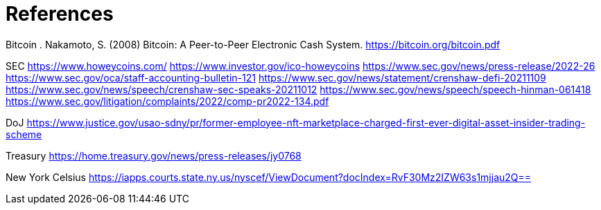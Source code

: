 = References =

Bitcoin
. Nakamoto, S. (2008) Bitcoin: A Peer-to-Peer Electronic Cash System. https://bitcoin.org/bitcoin.pdf




SEC
https://www.howeycoins.com/
https://www.investor.gov/ico-howeycoins
https://www.sec.gov/news/press-release/2022-26
https://www.sec.gov/oca/staff-accounting-bulletin-121
https://www.sec.gov/news/statement/crenshaw-defi-20211109
https://www.sec.gov/news/speech/crenshaw-sec-speaks-20211012
https://www.sec.gov/news/speech/speech-hinman-061418
https://www.sec.gov/litigation/complaints/2022/comp-pr2022-134.pdf




DoJ
https://www.justice.gov/usao-sdny/pr/former-employee-nft-marketplace-charged-first-ever-digital-asset-insider-trading-scheme

Treasury
https://home.treasury.gov/news/press-releases/jy0768

New York Celsius
https://iapps.courts.state.ny.us/nyscef/ViewDocument?docIndex=RvF30Mz2IZW63s1mjjau2Q==
